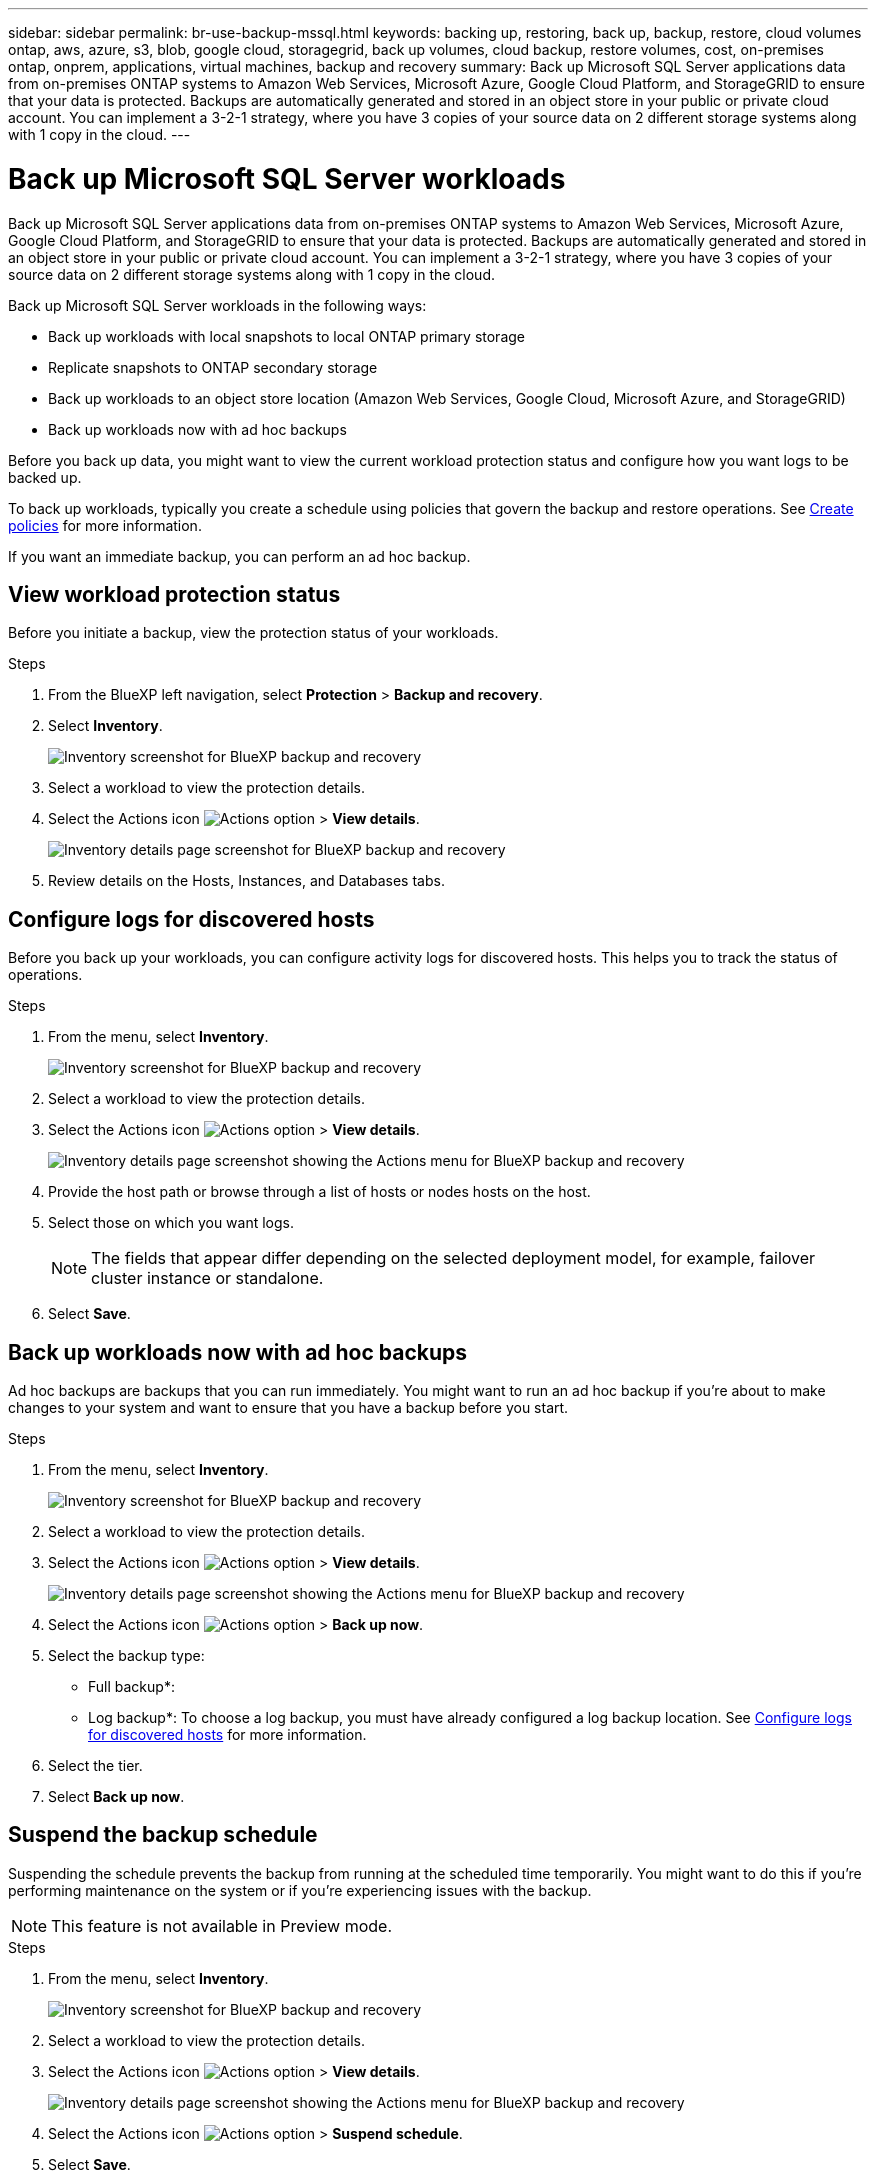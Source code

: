 ---
sidebar: sidebar
permalink: br-use-backup-mssql.html
keywords: backing up, restoring, back up, backup, restore, cloud volumes ontap, aws, azure, s3, blob, google cloud, storagegrid, back up volumes, cloud backup, restore volumes, cost, on-premises ontap, onprem, applications, virtual machines, backup and recovery
summary: Back up Microsoft SQL Server applications data from on-premises ONTAP systems to Amazon Web Services, Microsoft Azure, Google Cloud Platform, and StorageGRID to ensure that your data is protected. Backups are automatically generated and stored in an object store in your public or private cloud account. You can implement a 3-2-1 strategy, where you have 3 copies of your source data on 2 different storage systems along with 1 copy in the cloud.
---

= Back up Microsoft SQL Server workloads 
:hardbreaks:
:nofooter:
:icons: font
:linkattrs:
:imagesdir: ./media/

[.lead]
Back up Microsoft SQL Server applications data from on-premises ONTAP systems to Amazon Web Services, Microsoft Azure, Google Cloud Platform, and StorageGRID to ensure that your data is protected. Backups are automatically generated and stored in an object store in your public or private cloud account. You can implement a 3-2-1 strategy, where you have 3 copies of your source data on 2 different storage systems along with 1 copy in the cloud.

Back up Microsoft SQL Server workloads in the following ways:

* Back up workloads with local snapshots to local ONTAP primary storage
* Replicate snapshots to ONTAP secondary storage
* Back up workloads to an object store location (Amazon Web Services, Google Cloud, Microsoft Azure, and StorageGRID)
* Back up workloads now with ad hoc backups 

Before you back up data, you might want to view the current workload protection status and configure how you want logs to be backed up. 

To back up workloads, typically you create a schedule using policies that govern the backup and restore operations. See link:br-use-policies-create.html[Create policies] for more information.

If you want an immediate backup, you can perform an ad hoc backup.


== View workload protection status
Before you initiate a backup, view the protection status of your workloads.

.Steps 
. From the BlueXP left navigation, select *Protection* > *Backup and recovery*. 

. Select *Inventory*. 
+
image:screen-br-inventory.png[Inventory screenshot for BlueXP backup and recovery]
. Select a workload to view the protection details. 
. Select the Actions icon image:../media/icon-action.png[Actions option] > *View details*.   
+
image:screen-br-inventory-details.png[Inventory details page screenshot for BlueXP backup and recovery]
. Review details on the Hosts, Instances, and Databases tabs. 


== Configure logs for discovered hosts

Before you back up your workloads, you can configure activity logs for discovered hosts. This helps you to track the status of operations.

.Steps 

. From the menu, select *Inventory*. 
+
image:screen-br-inventory.png[Inventory screenshot for BlueXP backup and recovery]
. Select a workload to view the protection details. 
. Select the Actions icon image:../media/icon-action.png[Actions option] > *View details*.   
+
image:screen-br-inventory-details-configurelog-option.png[Inventory details page screenshot showing the Actions menu for BlueXP backup and recovery]
. Provide the host path or browse through a list of hosts or nodes hosts on the host.
. Select those on which you want logs. 
+
NOTE: The fields that appear differ depending on the selected deployment model, for example, failover cluster instance or standalone. 
. Select *Save*.



== Back up workloads now with ad hoc backups 

Ad hoc backups are backups that you can run immediately. You might want to run an ad hoc backup if you're about to make changes to your system and want to ensure that you have a backup before you start.

.Steps 

. From the menu, select *Inventory*. 
+
image:screen-br-inventory.png[Inventory screenshot for BlueXP backup and recovery]
. Select a workload to view the protection details. 
. Select the Actions icon image:../media/icon-action.png[Actions option] > *View details*.   
+
image:screen-br-inventory-details-configurelog-option.png[Inventory details page screenshot showing the Actions menu for BlueXP backup and recovery]
. Select the Actions icon image:../media/icon-action.png[Actions option] > *Back up now*.

. Select the backup type:
** Full backup*: 
** Log backup*: To choose a log backup, you must have already configured a log backup location. See link:br-use-backup-mssql.html#configure-logs-for-discovered-hosts[Configure logs for discovered hosts] for more information.

. Select the tier. 
. Select *Back up now*.

== Suspend the backup schedule
Suspending the schedule prevents the backup from running at the scheduled time temporarily. You might want to do this if you're performing maintenance on the system or if you're experiencing issues with the backup.

NOTE: This feature is not available in Preview mode. 

.Steps 

. From the menu, select *Inventory*. 
+
image:screen-br-inventory.png[Inventory screenshot for BlueXP backup and recovery]
. Select a workload to view the protection details. 
. Select the Actions icon image:../media/icon-action.png[Actions option] > *View details*.   
+
image:screen-br-inventory-details-configurelog-option.png[Inventory details page screenshot showing the Actions menu for BlueXP backup and recovery]
. Select the Actions icon image:../media/icon-action.png[Actions option] > *Suspend schedule*.
. Select *Save*.